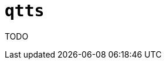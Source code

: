 //
// The authors of this file have waived all copyright and
// related or neighboring rights to the extent permitted by
// law as described by the CC0 1.0 Universal Public Domain
// Dedication. You should have received a copy of the full
// dedication along with this file, typically as a file
// named <CC0-1.0.txt>. If not, it may be available at
// <https://creativecommons.org/publicdomain/zero/1.0/>.
//

ifndef::env-github[]
ifeval::["{backend}" == "manpage"]
:x_manpage:
endif::[]
endif::[]

ifdef::x_manpage[]

= qtts(1)
:doctype: manpage
:manmanual: Qtts
:mansource: Qtts

endif::[]

ifndef::x_manpage[]

= `qtts`

endif::[]

:x_subs_normal: attributes,specialchars,quotes,replacements,macros,post_replacements
:x_subs_source: attributes,specialchars,quotes,macros

TODO

//
